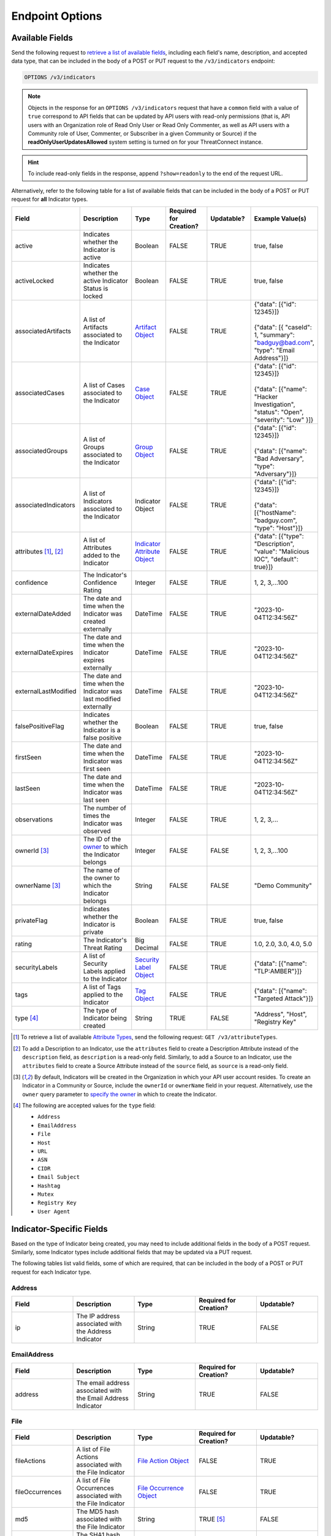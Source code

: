 Endpoint Options
----------------

Available Fields
^^^^^^^^^^^^^^^^

Send the following request to `retrieve a list of available fields <https://docs.threatconnect.com/en/latest/rest_api/v3/retrieve_fields.html>`_, including each field's name, description, and accepted data type, that can be included in the body of a POST or PUT request to the ``/v3/indicators`` endpoint:

.. code::

    OPTIONS /v3/indicators

.. note::
    Objects in the response for an ``OPTIONS /v3/indicators`` request that have a ``common`` field with a value of ``true`` correspond to API fields that can be updated by API users with read-only permissions (that is, API users with an Organization role of Read Only User or Read Only Commenter, as well as API users with a Community role of User, Commenter, or Subscriber in a given Community or Source) if the **readOnlyUserUpdatesAllowed** system setting is turned on for your ThreatConnect instance.

.. hint::
    To include read-only fields in the response, append ``?show=readonly`` to the end of the request URL.

Alternatively, refer to the following table for a list of available fields that can be included in the body of a POST or PUT request for **all** Indicator types.

.. list-table::
   :widths: 20 20 10 15 15 20
   :header-rows: 1

   * - Field
     - Description
     - Type
     - Required for Creation?
     - Updatable?
     - Example Value(s)
   * - active
     - Indicates whether the Indicator is active
     - Boolean
     - FALSE
     - TRUE
     - true, false
   * - activeLocked
     - Indicates whether the active Indicator Status is locked
     - Boolean
     - FALSE
     - TRUE
     - true, false
   * - associatedArtifacts
     - A list of Artifacts associated to the Indicator
     - `Artifact Object <https://docs.threatconnect.com/en/latest/rest_api/v3/case_management/artifacts/artifacts.html>`_
     - FALSE
     - TRUE
     - | {"data": [{"id": 12345}]}
       |
       | {"data": [{ "caseId": 1, "summary": "badguy@bad.com", "type": "Email Address"}]}
   * - associatedCases
     - A list of Cases associated to the Indicator
     - `Case Object <https://docs.threatconnect.com/en/latest/rest_api/v3/case_management/cases/cases.html>`_
     - FALSE
     - TRUE
     - | {"data": [{"id": 12345}]}
       |
       | {"data": [{"name": "Hacker Investigation", "status": "Open", "severity": "Low" }]}
   * - associatedGroups
     - A list of Groups associated to the Indicator 
     - `Group Object <https://docs.threatconnect.com/en/latest/rest_api/v3/groups/groups.html>`_
     - FALSE
     - TRUE
     - | {"data": [{"id": 12345}]}
       |
       | {"data": [{"name": "Bad Adversary", "type": "Adversary"}]}
   * - associatedIndicators
     - A list of Indicators associated to the Indicator 
     - Indicator Object
     - FALSE
     - TRUE
     - | {"data": [{"id": 12345}]}
       |
       | {"data": [{"hostName": "badguy.com", "type": "Host"}]}
   * - attributes [1]_, [2]_
     - A list of Attributes added to the Indicator 
     - `Indicator Attribute Object <https://docs.threatconnect.com/en/latest/rest_api/v3/indicator_attributes/indicator_attributes.html>`_
     - FALSE
     - TRUE
     - {"data": [{"type": "Description", "value": "Malicious IOC", "default": true}]}
   * - confidence
     - The Indicator's Confidence Rating 
     - Integer
     - FALSE
     - TRUE
     - 1, 2, 3,...100
   * - externalDateAdded
     - The date and time when the Indicator was created externally
     - DateTime
     - FALSE
     - TRUE
     - "2023-10-04T12:34:56Z"
   * - externalDateExpires
     - The date and time when the Indicator expires externally
     - DateTime
     - FALSE
     - TRUE
     - "2023-10-04T12:34:56Z"
   * - externalLastModified
     - The date and time when the Indicator was last modified externally
     - DateTime
     - FALSE
     - TRUE
     - "2023-10-04T12:34:56Z"
   * - falsePositiveFlag
     - Indicates whether the Indicator is a false positive
     - Boolean
     - FALSE
     - TRUE
     - true, false
   * - firstSeen
     - The date and time when the Indicator was first seen
     - DateTime
     - FALSE
     - TRUE
     - "2023-10-04T12:34:56Z"
   * - lastSeen
     - The date and time when the Indicator was last seen
     - DateTime
     - FALSE
     - TRUE
     - "2023-10-04T12:34:56Z"
   * - observations
     - The number of times the Indicator was observed
     - Integer
     - FALSE
     - TRUE
     - 1, 2, 3,...
   * - ownerId [3]_
     - The ID of the `owner <https://docs.threatconnect.com/en/latest/rest_api/v3/owners/owners.html>`_ to which the Indicator belongs 
     - Integer
     - FALSE
     - FALSE
     - 1, 2, 3,...100
   * - ownerName [3]_
     - The name of the owner to which the Indicator belongs
     - String
     - FALSE
     - FALSE
     - "Demo Community"
   * - privateFlag
     - Indicates whether the Indicator is private
     - Boolean
     - FALSE
     - TRUE
     - true, false
   * - rating
     - The Indicator's Threat Rating
     - Big Decimal
     - FALSE
     - TRUE
     - 1.0, 2.0, 3.0, 4.0, 5.0
   * - securityLabels
     - A list of Security Labels applied to the Indicator
     - `Security Label Object <https://docs.threatconnect.com/en/latest/rest_api/v3/security_labels/security_labels.html>`_
     - FALSE
     - TRUE
     - {"data": [{"name": "TLP:AMBER"}]}
   * - tags
     - A list of Tags applied to the Indicator
     - `Tag Object <https://docs.threatconnect.com/en/latest/rest_api/v3/tags/tags.html>`_
     - FALSE
     - TRUE
     - {"data": [{"name": "Targeted Attack"}]}
   * - type [4]_
     - The type of Indicator being created
     - String
     - TRUE
     - FALSE
     - "Address", "Host", "Registry Key"

.. [1] To retrieve a list of available `Attribute Types <https://docs.threatconnect.com/en/latest/rest_api/v3/attribute_types/attribute_types.html>`_, send the following request: ``GET /v3/attributeTypes``.
.. [2] To add a Description to an Indicator, use the ``attributes`` field to create a Description Attribute instead of the ``description`` field, as ``description`` is a read-only field. Similarly, to add a Source to an Indicator, use the ``attributes`` field to create a Source Attribute instead of the ``source`` field, as ``source`` is a read-only field.
.. [3] By default, Indicators will be created in the Organization in which your API user account resides. To create an Indicator in a Community or Source, include the ``ownerId`` or ``ownerName`` field in your request. Alternatively, use the ``owner`` query parameter to `specify the owner <https://docs.threatconnect.com/en/latest/rest_api/v3/specify_owner.html>`_ in which to create the Indicator.
.. [4] The following are accepted values for the ``type`` field:

    - ``Address``
    - ``EmailAddress``
    - ``File``
    - ``Host``
    - ``URL``
    - ``ASN``
    - ``CIDR``
    - ``Email Subject``
    - ``Hashtag``
    - ``Mutex``
    - ``Registry Key``
    - ``User Agent``

Indicator-Specific Fields
^^^^^^^^^^^^^^^^^^^^^^^^^

Based on the type of Indicator being created, you may need to include additional fields in the body of a POST request. Similarly, some Indicator types include additional fields that may be updated via a PUT request.

The following tables list valid fields, some of which are required, that can be included in the body of a POST or PUT request for each Indicator type.

Address
=======

.. list-table::
   :widths: 20 20 20 20 20
   :header-rows: 1

   * - Field
     - Description
     - Type
     - Required for Creation?
     - Updatable?
   * - ip
     - The IP address associated with the Address Indicator
     - String
     - TRUE
     - FALSE

EmailAddress
============

.. list-table::
   :widths: 20 20 20 20 20
   :header-rows: 1

   * - Field
     - Description
     - Type
     - Required for Creation?
     - Updatable?
   * - address
     - The email address associated with the Email Address Indicator
     - String
     - TRUE
     - FALSE

File
====

.. list-table::
   :widths: 20 20 20 20 20
   :header-rows: 1

   * - Field
     - Description
     - Type
     - Required for Creation?
     - Updatable?
   * - fileActions
     - A list of File Actions associated with the File Indicator
     - `File Action Object <https://docs.threatconnect.com/en/latest/rest_api/v3/indicators/indicators.html#file-actions>`_
     - FALSE
     - TRUE
   * - fileOccurrences
     - A list of File Occurrences associated with the File Indicator
     - `File Occurrence Object <https://docs.threatconnect.com/en/latest/rest_api/v3/indicators/indicators.html#file-occurrences>`_
     - FALSE
     - TRUE
   * - md5
     - The MD5 hash associated with the File Indicator
     - String
     - TRUE [5]_
     - FALSE
   * - sha1
     - The SHA1 hash associated with the File Indicator
     - String
     - TRUE [5]_
     - FALSE
   * - sha256
     - The SHA256 hash associated with the File Indicator
     - String
     - TRUE [5]_
     - FALSE
   * - size
     - The size of the file associated with the File Indicator
     - String
     - FALSE
     - TRUE

.. [5] When creating a File Indicator, you must include at least one valid hash.

Host
====

.. list-table::
   :widths: 20 20 20 20 20
   :header-rows: 1

   * - Field
     - Description
     - Type
     - Required for Creation?
     - Updatable?
   * - dnsActive
     - Indicates whether the **DNS** feature is active for the Host Indicator
     - Boolean
     - FALSE
     - TRUE
   * - hostName
     - The host name associated with the Host Indicator
     - String
     - TRUE
     - FALSE
   * - whoisActive
     - Indicates whether the **Whois** feature is active for the Host Indicator
     - Boolean
     - FALSE
     - TRUE

URL
===

.. list-table::
   :widths: 20 20 20 20 20
   :header-rows: 1

   * - Field
     - Description
     - Type
     - Required for Creation?
     - Updatable?
   * - text
     - The URL associated with the URL Indicator
     - String
     - TRUE
     - FALSE

ASN
===

.. list-table::
   :widths: 20 20 20 20 20
   :header-rows: 1

   * - Field
     - Description
     - Type
     - Required for Creation?
     - Updatable?
   * - AS Number
     - The AS number associated with the ASN Indicator
     - String
     - TRUE
     - FALSE

CIDR
====

.. list-table::
   :widths: 20 20 20 20 20
   :header-rows: 1

   * - Field
     - Description
     - Type
     - Required for Creation?
     - Updatable?
   * - Block
     - The block of network IP addresses associated with the CIDR Indicator
     - String
     - TRUE
     - FALSE

Email Subject
=============

.. list-table::
   :widths: 20 20 20 20 20
   :header-rows: 1

   * - Field
     - Description
     - Type
     - Required for Creation?
     - Updatable?
   * - Subject
     - The subject line of the email associated with the Email Subject Indicator
     - String
     - TRUE
     - FALSE

Hashtag
=======

.. list-table::
   :widths: 20 20 20 20 20
   :header-rows: 1

   * - Field
     - Description
     - Type
     - Required for Creation?
     - Updatable?
   * - Hashtag
     - The hashtag term associated with the Hashtag Indicator
     - String
     - TRUE
     - FALSE

Mutex
=====

.. list-table::
   :widths: 20 20 20 20 20
   :header-rows: 1

   * - Field
     - Description
     - Type
     - Required for Creation?
     - Updatable?
   * - Mutex
     - The synchronization primitive used to identify malware files that is associated with the Mutex
     - String
     - TRUE
     - FALSE

Registry Key
============

.. list-table::
   :widths: 20 20 20 20 20
   :header-rows: 1

   * - Field
     - Description
     - Type
     - Required for Creation?
     - Updatable?
   * - Key Name
     - The name of the registry key associated with the Registry Key Indicator
     - String
     - TRUE
     - FALSE
   * - Value Name
     - The registry value associated with the Registry Key Indicator
     - String
     - TRUE
     - FALSE
   * - Value Type [6]_
     - The registry value type associated with the Registry Key Indicator
     - String
     - TRUE
     - FALSE

.. [6] The following are accepted values for a Registry Key Indicator's ``Value Type`` field:

    - ``REG_NONE``
    - ``REG_BINARY``
    - ``REG_DWORD``
    - ``REG_DWORD_LITTLE_ENDIAN``
    - ``REG_DWORD_BIG_ENDIAN``
    - ``REG_EXPAND_SZ``
    - ``REG_LINK``
    - ``REG_MULTI_SZ``
    - ``REG_QWORD``
    - ``REG_QWORD_LITTLE_ENDIAN``
    - ``REG_SZ``

User Agent
==========

.. list-table::
   :widths: 20 20 20 20 20
   :header-rows: 1

   * - Field
     - Description
     - Type
     - Required for Creation?
     - Updatable?
   * - User Agent String
     - The characteristic identification string associated with the User Agent Indicator
     - String
     - TRUE
     - FALSE

Include Additional Fields in Responses
^^^^^^^^^^^^^^^^^^^^^^^^^^^^^^^^^^^^^^

When creating, retrieving, or updating data, you can use the ``fields`` query parameter to `include additional fields in the API response that are not included by default <https://docs.threatconnect.com/en/latest/rest_api/v3/additional_fields.html>`_.

Send the following request to retrieve a list of fields you can include in responses returned from the ``/v3/indicators`` endpoint:

.. code::

    OPTIONS /v3/indicators/fields

Filter Results
^^^^^^^^^^^^^^

When retrieving data, you can use the ``tql`` query parameter to `filter results with ThreatConnect Query Language (TQL) <https://docs.threatconnect.com/en/latest/rest_api/v3/filter_results.html>`_.

Send the following request to retrieve a list of valid TQL parameters you can use when including the ``tql`` query parameter in a request to the ``/v3/indicators`` endpoint:

.. code::

    OPTIONS /v3/indicators/tql